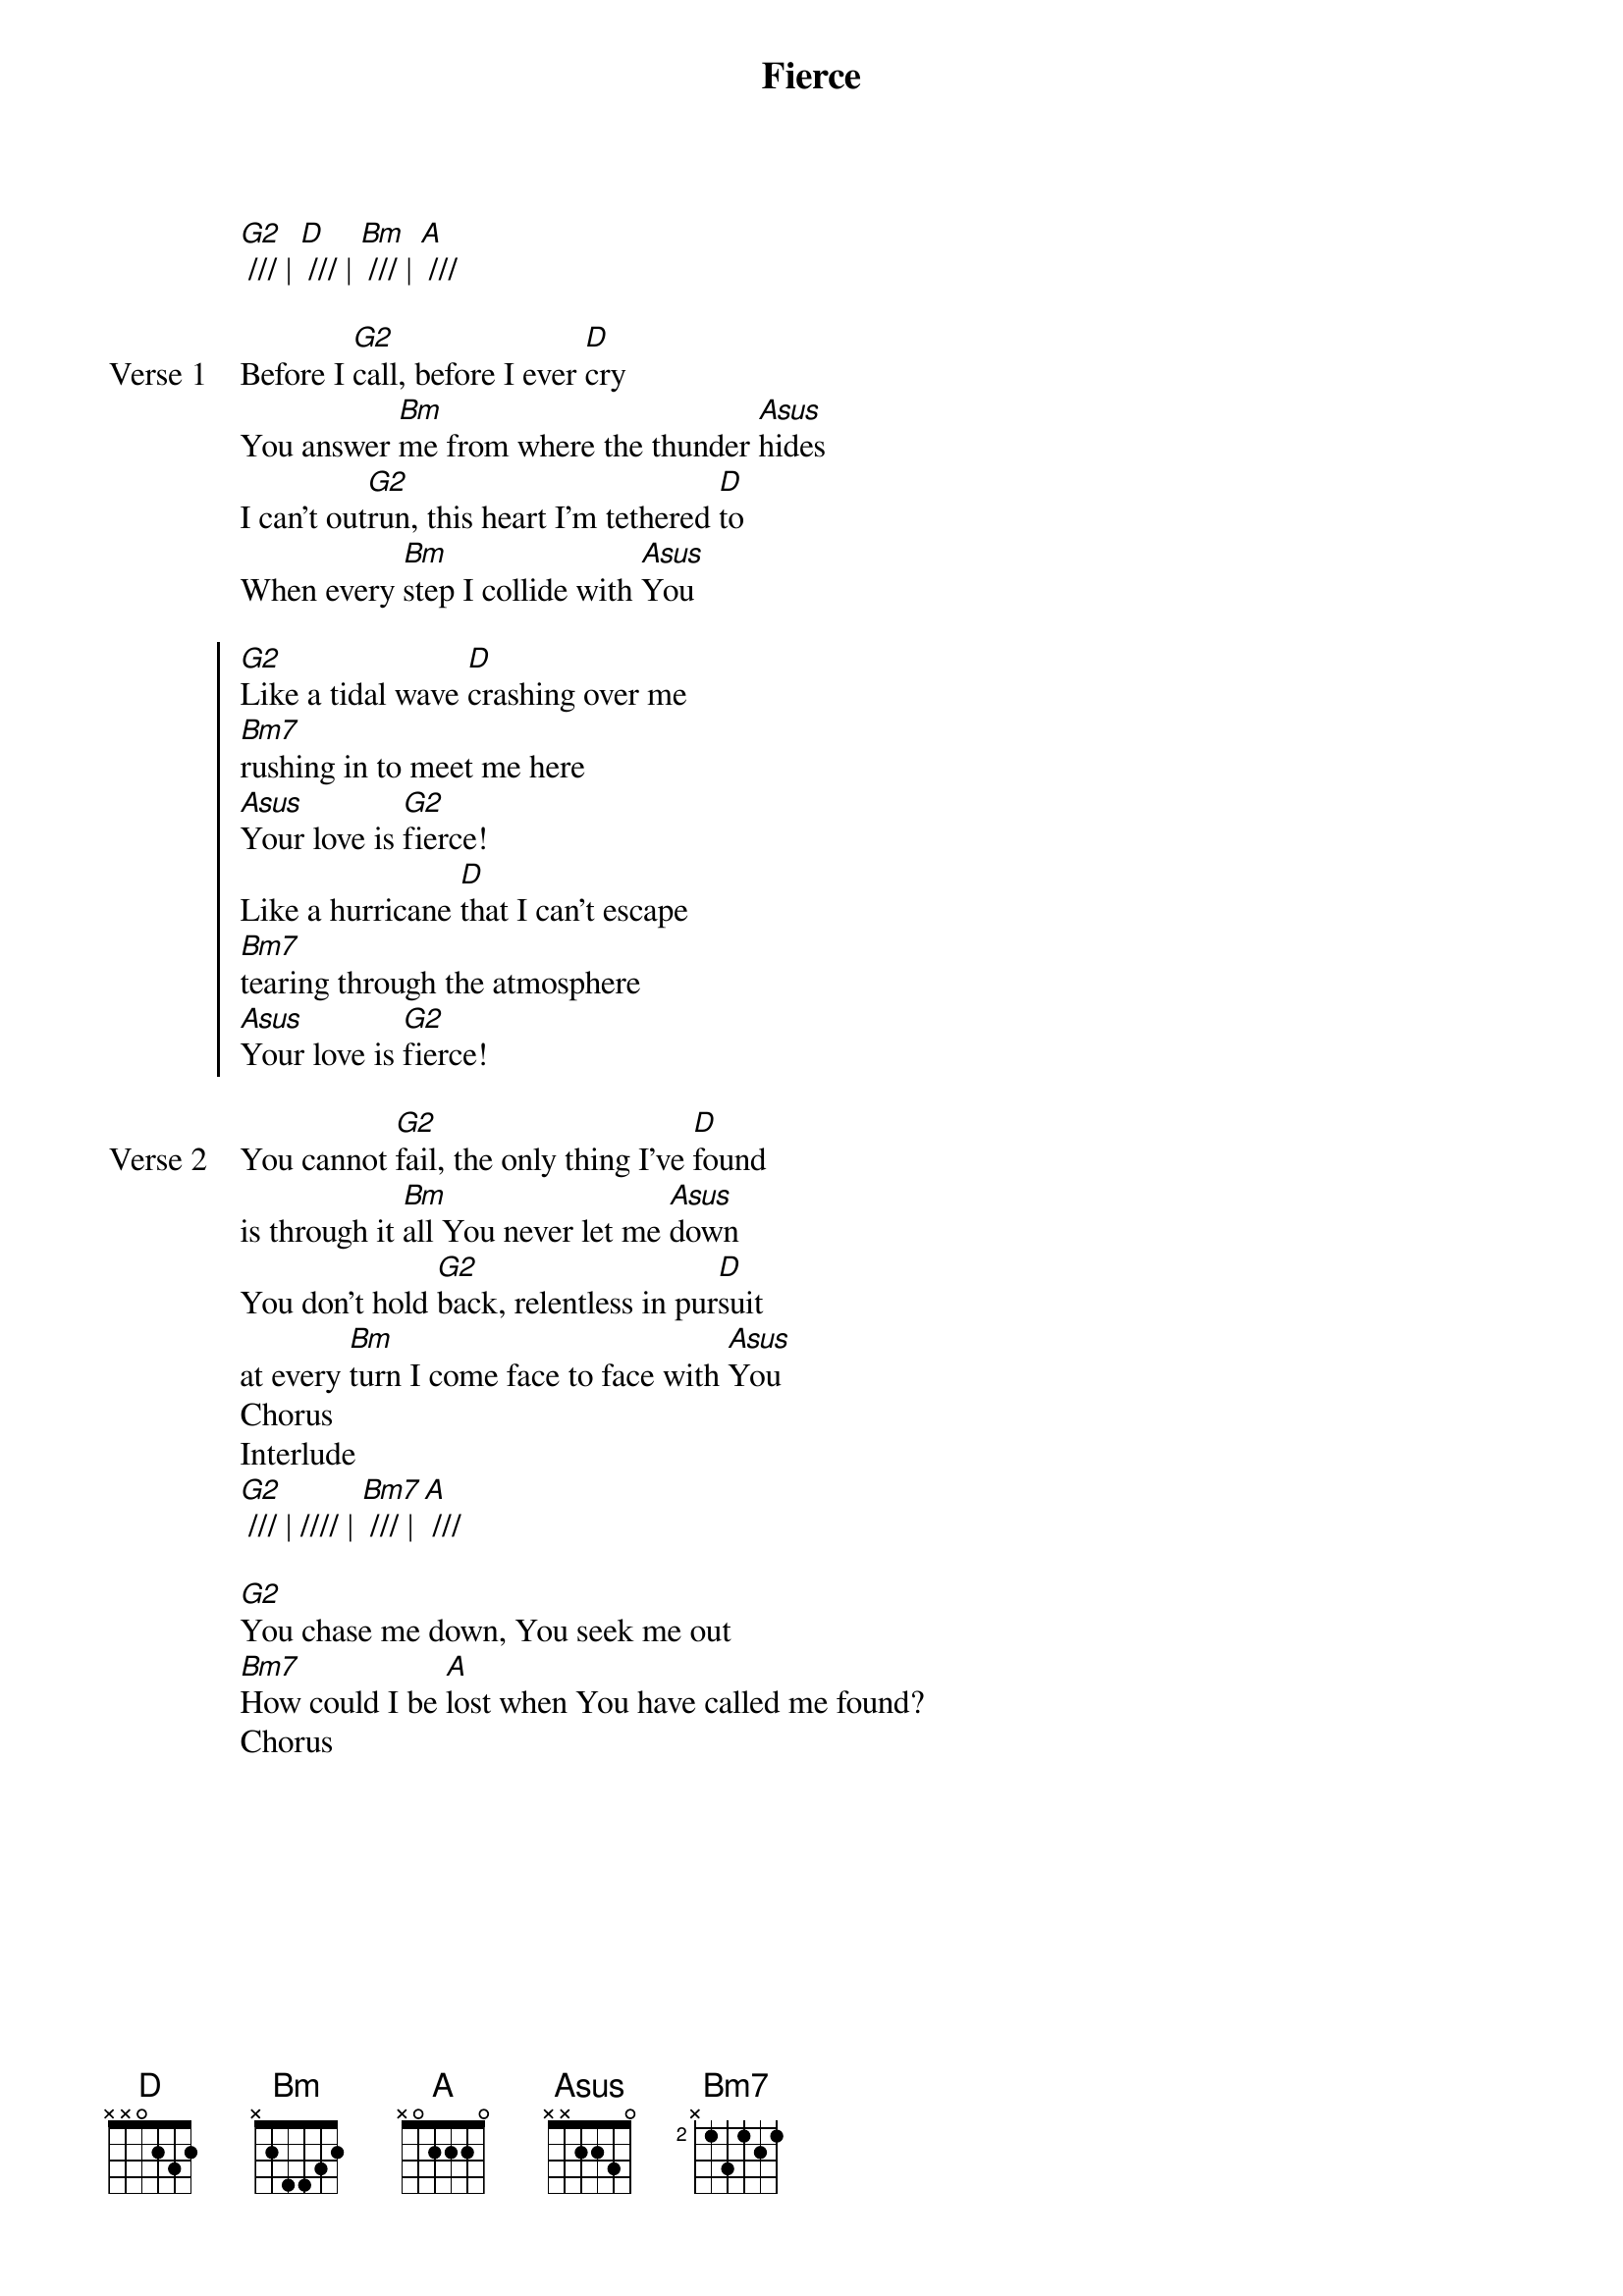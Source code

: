 {title: Fierce}
{artist: Jesus Culture}
{key: D}

{start_of_verse}
[G2] /// | [D] /// | [Bm] /// | [A] ///
{end_of_verse}

{start_of_verse: Verse 1}
Before I [G2]call, before I ever [D]cry
You answer [Bm]me from where the thunder [Asus]hides
I can't out[G2]run, this heart I'm tethered [D]to
When every [Bm]step I collide with [Asus]You
{end_of_verse}

{start_of_chorus}
[G2]Like a tidal wave [D]crashing over me
[Bm7]rushing in to meet me here
[Asus]Your love is [G2]fierce!
Like a hurricane [D]that I can't escape
[Bm7]tearing through the atmosphere
[Asus]Your love is [G2]fierce!
{end_of_chorus}

{start_of_verse: Verse 2}
You cannot [G2]fail, the only thing I've [D]found
is through it [Bm]all You never let me [Asus]down
You don't hold [G2]back, relentless in pur[D]suit
at every [Bm]turn I come face to face with [Asus]You
Chorus
Interlude
[G2] /// | //// | [Bm7] /// | [A] ///
{end_of_verse}

{start_of_bridge}
[G2]You chase me down, You seek me out
[Bm7]How could I be [A]lost when You have called me found?
Chorus
{end_of_bridge}
